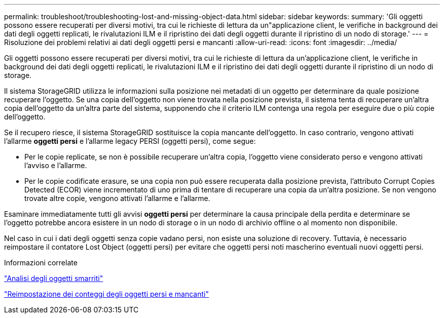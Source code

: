 ---
permalink: troubleshoot/troubleshooting-lost-and-missing-object-data.html 
sidebar: sidebar 
keywords:  
summary: 'Gli oggetti possono essere recuperati per diversi motivi, tra cui le richieste di lettura da un"applicazione client, le verifiche in background dei dati degli oggetti replicati, le rivalutazioni ILM e il ripristino dei dati degli oggetti durante il ripristino di un nodo di storage.' 
---
= Risoluzione dei problemi relativi ai dati degli oggetti persi e mancanti
:allow-uri-read: 
:icons: font
:imagesdir: ../media/


[role="lead"]
Gli oggetti possono essere recuperati per diversi motivi, tra cui le richieste di lettura da un'applicazione client, le verifiche in background dei dati degli oggetti replicati, le rivalutazioni ILM e il ripristino dei dati degli oggetti durante il ripristino di un nodo di storage.

Il sistema StorageGRID utilizza le informazioni sulla posizione nei metadati di un oggetto per determinare da quale posizione recuperare l'oggetto. Se una copia dell'oggetto non viene trovata nella posizione prevista, il sistema tenta di recuperare un'altra copia dell'oggetto da un'altra parte del sistema, supponendo che il criterio ILM contenga una regola per eseguire due o più copie dell'oggetto.

Se il recupero riesce, il sistema StorageGRID sostituisce la copia mancante dell'oggetto. In caso contrario, vengono attivati l'allarme *oggetti persi* e l'allarme legacy PERSI (oggetti persi), come segue:

* Per le copie replicate, se non è possibile recuperare un'altra copia, l'oggetto viene considerato perso e vengono attivati l'avviso e l'allarme.
* Per le copie codificate erasure, se una copia non può essere recuperata dalla posizione prevista, l'attributo Corrupt Copies Detected (ECOR) viene incrementato di uno prima di tentare di recuperare una copia da un'altra posizione. Se non vengono trovate altre copie, vengono attivati l'allarme e l'allarme.


Esaminare immediatamente tutti gli avvisi *oggetti persi* per determinare la causa principale della perdita e determinare se l'oggetto potrebbe ancora esistere in un nodo di storage o in un nodo di archivio offline o al momento non disponibile.

Nel caso in cui i dati degli oggetti senza copie vadano persi, non esiste una soluzione di recovery. Tuttavia, è necessario reimpostare il contatore Lost Object (oggetti persi) per evitare che oggetti persi noti mascherino eventuali nuovi oggetti persi.

.Informazioni correlate
link:troubleshooting-storagegrid-system.html["Analisi degli oggetti smarriti"]

link:troubleshooting-storagegrid-system.html["Reimpostazione dei conteggi degli oggetti persi e mancanti"]
